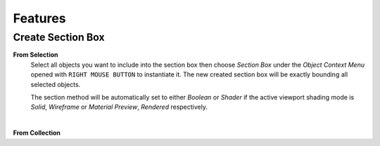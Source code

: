 Features
########


Create Section Box
******************

**From Selection**
 Select all objects you want to include into the section box then choose *Section Box* under the *Object Context Menu* opened with ``RIGHT MOUSE BUTTON`` to instantiate it.
 The new created section box will be exactly bounding all selected objects.

 The section method will be automatically set to either *Boolean* or *Shader* if the active viewport shading mode is *Solid*, *Wireframe* or *Material Preview*, *Rendered* respectively.

|
**From Collection**




